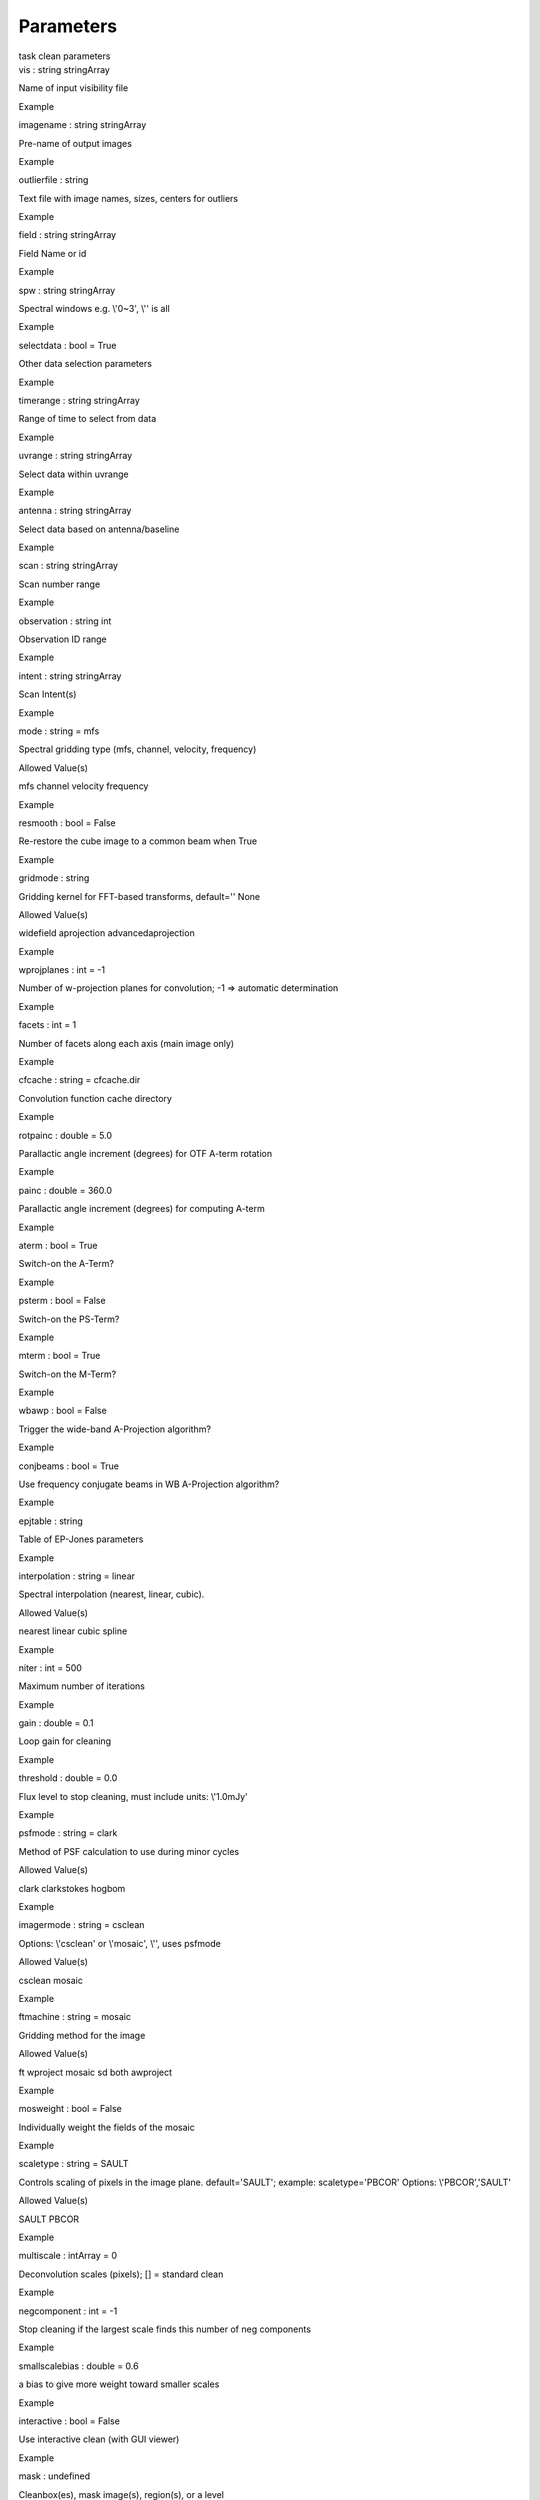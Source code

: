 .. container::
   :name: viewlet-above-content-title

Parameters
==========

.. container::
   :name: viewlet-below-content-title

.. container:: documentDescription description

   task clean parameters

.. container:: section
   :name: viewlet-above-content-body

.. container:: section
   :name: content-core

   .. container:: pat-autotoc
      :name: parent-fieldname-text

      .. container:: parsed-parameters

         .. container:: param

            .. container:: parameters2

               vis : string stringArray

            Name of input visibility file

Example

.. container:: param

   .. container:: parameters2

      imagename : string stringArray

   Pre-name of output images

Example

.. container:: param

   .. container:: parameters2

      outlierfile : string

   Text file with image names, sizes, centers for outliers

Example

.. container:: param

   .. container:: parameters2

      field : string stringArray

   Field Name or id

Example

.. container:: param

   .. container:: parameters2

      spw : string stringArray

   Spectral windows e.g. \\'0~3\', \\'\' is all

Example

.. container:: param

   .. container:: parameters2

      selectdata : bool = True

   Other data selection parameters

Example

.. container:: param

   .. container:: parameters2

      timerange : string stringArray

   Range of time to select from data

Example

.. container:: param

   .. container:: parameters2

      uvrange : string stringArray

   Select data within uvrange

Example

.. container:: param

   .. container:: parameters2

      antenna : string stringArray

   Select data based on antenna/baseline

Example

.. container:: param

   .. container:: parameters2

      scan : string stringArray

   Scan number range

Example

.. container:: param

   .. container:: parameters2

      observation : string int

   Observation ID range

Example

.. container:: param

   .. container:: parameters2

      intent : string stringArray

   Scan Intent(s)

Example

.. container:: param

   .. container:: parameters2

      mode : string = mfs

   Spectral gridding type (mfs, channel, velocity, frequency)

Allowed Value(s)

mfs channel velocity frequency

Example

.. container:: param

   .. container:: parameters2

      resmooth : bool = False

   Re-restore the cube image to a common beam when True

Example

.. container:: param

   .. container:: parameters2

      gridmode : string

   Gridding kernel for FFT-based transforms, default=\'\' None

Allowed Value(s)

widefield aprojection advancedaprojection

Example

.. container:: param

   .. container:: parameters2

      wprojplanes : int = -1

   Number of w-projection planes for convolution; -1 => automatic
   determination

Example

.. container:: param

   .. container:: parameters2

      facets : int = 1

   Number of facets along each axis (main image only)

Example

.. container:: param

   .. container:: parameters2

      cfcache : string = cfcache.dir

   Convolution function cache directory

Example

.. container:: param

   .. container:: parameters2

      rotpainc : double = 5.0

   Parallactic angle increment (degrees) for OTF A-term rotation

Example

.. container:: param

   .. container:: parameters2

      painc : double = 360.0

   Parallactic angle increment (degrees) for computing A-term

Example

.. container:: param

   .. container:: parameters2

      aterm : bool = True

   Switch-on the A-Term?

Example

.. container:: param

   .. container:: parameters2

      psterm : bool = False

   Switch-on the PS-Term?

Example

.. container:: param

   .. container:: parameters2

      mterm : bool = True

   Switch-on the M-Term?

Example

.. container:: param

   .. container:: parameters2

      wbawp : bool = False

   Trigger the wide-band A-Projection algorithm?

Example

.. container:: param

   .. container:: parameters2

      conjbeams : bool = True

   Use frequency conjugate beams in WB A-Projection algorithm?

Example

.. container:: param

   .. container:: parameters2

      epjtable : string

   Table of EP-Jones parameters

Example

.. container:: param

   .. container:: parameters2

      interpolation : string = linear

   Spectral interpolation (nearest, linear, cubic).

Allowed Value(s)

nearest linear cubic spline

Example

.. container:: param

   .. container:: parameters2

      niter : int = 500

   Maximum number of iterations

Example

.. container:: param

   .. container:: parameters2

      gain : double = 0.1

   Loop gain for cleaning

Example

.. container:: param

   .. container:: parameters2

      threshold : double = 0.0

   Flux level to stop cleaning, must include units: \\'1.0mJy\'

Example

.. container:: param

   .. container:: parameters2

      psfmode : string = clark

   Method of PSF calculation to use during minor cycles

Allowed Value(s)

clark clarkstokes hogbom

Example

.. container:: param

   .. container:: parameters2

      imagermode : string = csclean

   Options: \\'csclean\' or \\'mosaic\', \\'\', uses psfmode

Allowed Value(s)

csclean mosaic

Example

.. container:: param

   .. container:: parameters2

      ftmachine : string = mosaic

   Gridding method for the image

Allowed Value(s)

ft wproject mosaic sd both awproject

Example

.. container:: param

   .. container:: parameters2

      mosweight : bool = False

   Individually weight the fields of the mosaic

Example

.. container:: param

   .. container:: parameters2

      scaletype : string = SAULT

   Controls scaling of pixels in the image plane. default=\'SAULT\';
   example: scaletype=\'PBCOR\' Options: \\'PBCOR\',\'SAULT\'

Allowed Value(s)

SAULT PBCOR

Example

.. container:: param

   .. container:: parameters2

      multiscale : intArray = 0

   Deconvolution scales (pixels); [] = standard clean

Example

.. container:: param

   .. container:: parameters2

      negcomponent : int = -1

   Stop cleaning if the largest scale finds this number of neg
   components

Example

.. container:: param

   .. container:: parameters2

      smallscalebias : double = 0.6

   a bias to give more weight toward smaller scales

Example

.. container:: param

   .. container:: parameters2

      interactive : bool = False

   Use interactive clean (with GUI viewer)

Example

.. container:: param

   .. container:: parameters2

      mask : undefined

   Cleanbox(es), mask image(s), region(s), or a level

Example

.. container:: param

   .. container:: parameters2

      nchan : int = -1

   Number of channels (planes) in output image; -1 = all

Example

.. container:: param

   .. container:: parameters2

      start : undefined = 0

   start of output spectral dimension

Example

.. container:: param

   .. container:: parameters2

      width : undefined = 1

   width of output spectral channels

Example

.. container:: param

   .. container:: parameters2

      outframe : string

   default spectral frame of output image

Allowed Value(s)

lsrk lsrd bary geo topo galacto lgroup cmb

Example

.. container:: param

   .. container:: parameters2

      veltype : string = radio

   velocity definition (radio, optical, true)

Allowed Value(s)

radio optical true relativistic

Example

.. container:: param

   .. container:: parameters2

      imsize : intArray = 256256

   x and y image size in pixels. Single value: same for both

Example

.. container:: param

   .. container:: parameters2

      cell : doubleArray = 1.0

   x and y cell size(s). Default unit arcsec.

Example

.. container:: param

   .. container:: parameters2

      phasecenter : undefined

   Image center: direction or field index

Example

.. container:: param

   .. container:: parameters2

      restfreq : string

   Rest frequency to assign to image (see help)

Example

.. container:: param

   .. container:: parameters2

      stokes : string = I

   Stokes params to image (eg I,IV,IQ,IQUV)

Allowed Value(s)

I Q U V IV IQ QU UV IQU IUV IQUV RR LL RRLL XX YY XXYY

Example

.. container:: param

   .. container:: parameters2

      weighting : string = natural

   Weighting of uv (natural, uniform, briggs, ...)

Allowed Value(s)

natural uniform briggs briggsabs radial superuniform

Example

.. container:: param

   .. container:: parameters2

      robust : double = 0.0

   Briggs robustness parameter

Allowed Value(s)

-2.0 2.0

Example

.. container:: param

   .. container:: parameters2

      uvtaper : bool = False

   Apply additional uv tapering of visibilities

Example

.. container:: param

   .. container:: parameters2

      outertaper : stringArray =

   uv-taper on outer baselines in uv-plane

Example

.. container:: param

   .. container:: parameters2

      innertaper : stringArray = 1.0

   uv-taper in center of uv-plane (not implemented)

Example

.. container:: param

   .. container:: parameters2

      modelimage : undefined

   Name of model image(s) to initialize cleaning

Example

.. container:: param

   .. container:: parameters2

      restoringbeam : stringArray

   Output Gaussian restoring beam for CLEAN image

Example

.. container:: param

   .. container:: parameters2

      pbcor : bool = False

   Output primary beam-corrected image

Example

.. container:: param

   .. container:: parameters2

      minpb : double = 0.2

   Minimum PB level to use

Example

.. container:: param

   .. container:: parameters2

      usescratch : bool = False

   True if to save model visibilities in MODEL_DATA column

Example

.. container:: param

   .. container:: parameters2

      noise : undefined = 1.0Jy

   noise parameter for briggs abs mode weighting

Example

.. container:: param

   .. container:: parameters2

      npixels : int = 0

   number of pixels for superuniform or briggs weighting

Example

.. container:: param

   .. container:: parameters2

      npercycle : int = 100

   Clean iterations before interactive prompt (can be changed)

Example

.. container:: param

   .. container:: parameters2

      cyclefactor : double = 1.5

   Controls how often major cycles are done. (e.g. 5 for frequently)

Example

.. container:: param

   .. container:: parameters2

      cyclespeedup : int = -1

   Cycle threshold doubles in this number of iterations

Example

.. container:: param

   .. container:: parameters2

      nterms : int = 1

   Number of Taylor coefficients to model the sky frequency dependence

Example

.. container:: param

   .. container:: parameters2

      reffreq : string

   Reference frequency (nterms > 1),\'\' uses central data-frequency

Example

.. container:: param

   .. container:: parameters2

      chaniter : bool = False

   Clean each channel to completion (True), or all channels each cycle
   (False)

Example

.. container:: param

   .. container:: parameters2

      flatnoise : bool = True

   Controls whether searching for clean components is done in a constant
   noise residual image (True) or in an optimal signal-to-noise residual
   image (False)

Example

.. container:: param

   .. container:: parameters2

      allowchunk : bool = False

   Divide large image cubes into channel chunks for deconvolution

Example

.. container:: section
   :name: viewlet-below-content-body
